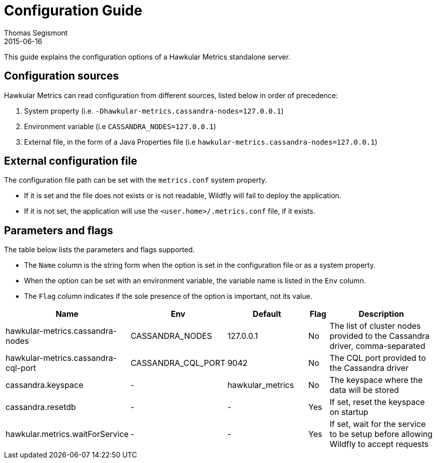 = Configuration Guide
Thomas Segismont
2015-06-16
:description: Hawkular Metrics standalone server configuration
:icons: font
:jbake-type: page
:jbake-status: published
:jbake-tags: hawkular-metrics, metrics

This guide explains the configuration options of a Hawkular Metrics standalone server.

== Configuration sources

Hawkular Metrics can read configuration from different sources, listed below in order of precedence:

. System property (i.e. `-Dhawkular-metrics.cassandra-nodes=127.0.0.1`)
. Environment variable (i.e `CASSANDRA_NODES=127.0.0.1`)
. External file, in the form of a Java Properties file (i.e `hawkular-metrics.cassandra-nodes=127.0.0.1`)

== External configuration file

The configuration file path can be set with the `metrics.conf` system property.

* If it is set and the file does not exists or is not readable, Wildfly will fail to deploy the application.
* If it is not set, the application will use the `<user.home>/.metrics.conf` file, if it exists.

== Parameters and flags

The table below lists the parameters and flags supported.

* The `Name` column is the string form when the option is set in the configuration file or as a system property.
* When the option can be set with an environment variable, the variable name is listed in the `Env` column.
* The `Flag` column indicates if the sole presence of the option is important, not its value.

[cols="5,4,4,1,6", options="header"]
|===
|Name
|Env
|Default
|Flag
|Description

|hawkular-metrics.cassandra-nodes
|CASSANDRA_NODES
|127.0.0.1
|No
|The list of cluster nodes provided to the Cassandra driver, comma-separated

|hawkular-metrics.cassandra-cql-port
|CASSANDRA_CQL_PORT
|9042
|No
|The CQL port provided to the Cassandra driver

|cassandra.keyspace
|-
|hawkular_metrics
|No
|The keyspace where the data will be stored

|cassandra.resetdb
|-
|-
|Yes
|If set, reset the keyspace on startup


|hawkular.metrics.waitForService
|-
|-
|Yes
|If set, wait for the service to be setup before allowing Wildfly to accept requests
|===
